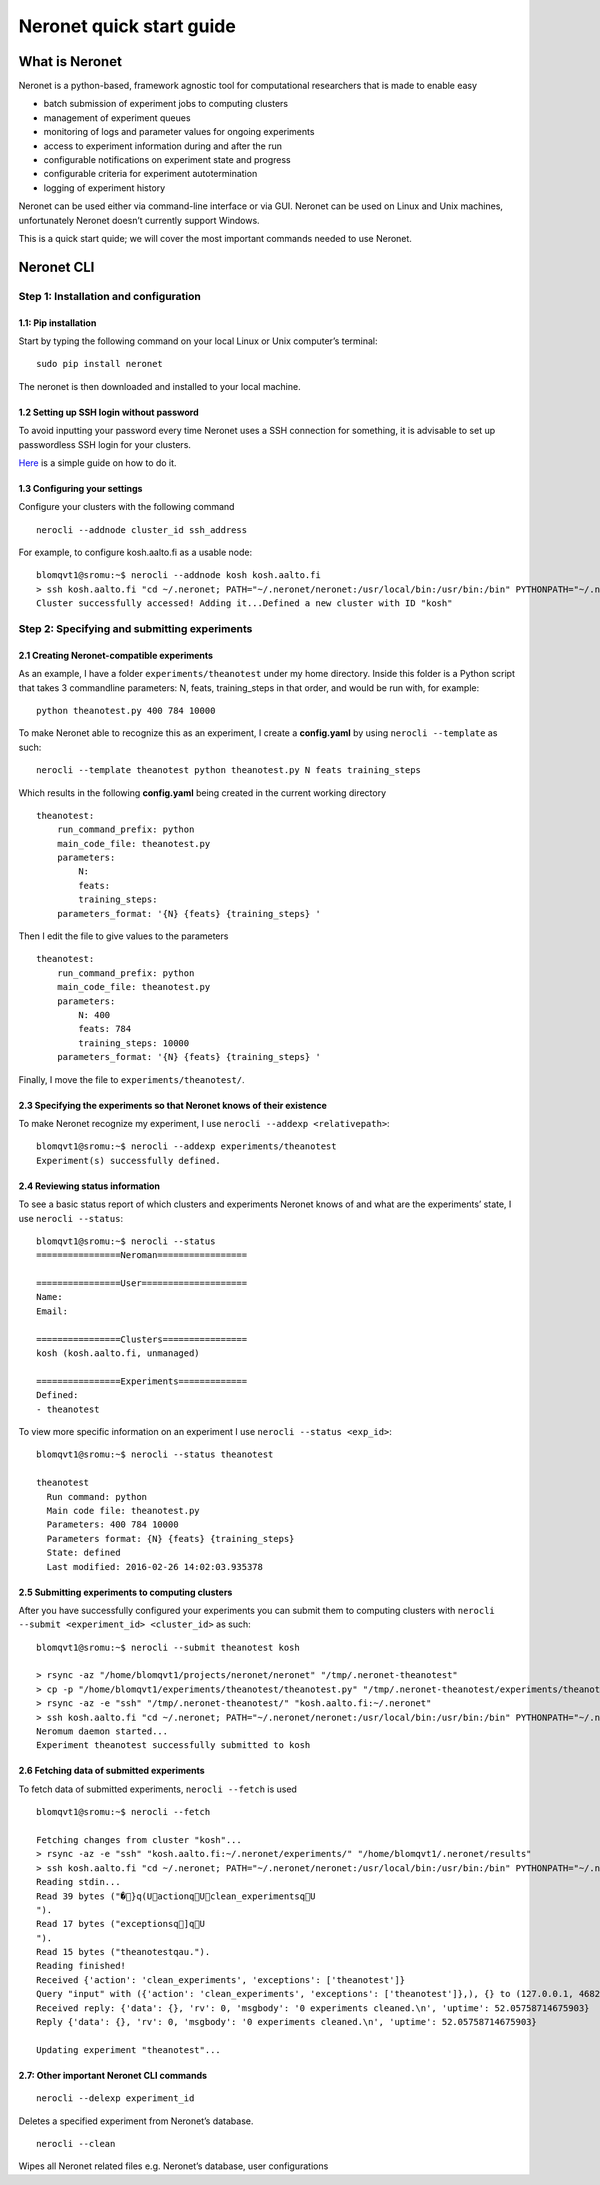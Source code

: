 Neronet quick start guide
=========================

What is Neronet
---------------

Neronet is a python-based, framework agnostic tool for computational
researchers that is made to enable easy

-  batch submission of experiment jobs to computing clusters
-  management of experiment queues
-  monitoring of logs and parameter values for ongoing experiments
-  access to experiment information during and after the run
-  configurable notifications on experiment state and progress
-  configurable criteria for experiment autotermination
-  logging of experiment history

Neronet can be used either via command-line interface or via GUI.
Neronet can be used on Linux and Unix machines, unfortunately Neronet
doesn’t currently support Windows.

This is a quick start quide; we will cover the most important commands
needed to use Neronet.

Neronet CLI
-----------

Step 1: Installation and configuration
~~~~~~~~~~~~~~~~~~~~~~~~~~~~~~~~~~~~~~

1.1: Pip installation
^^^^^^^^^^^^^^^^^^^^^

Start by typing the following command on your local Linux or Unix
computer’s terminal:

::

    sudo pip install neronet

The neronet is then downloaded and installed to your local machine.

1.2 Setting up SSH login without password
^^^^^^^^^^^^^^^^^^^^^^^^^^^^^^^^^^^^^^^^^

To avoid inputting your password every time Neronet uses a SSH connection
for something, it is advisable to set up passwordless SSH login for your clusters.

`Here 
<http://www.linuxproblem.org/art_9.html>`_ is a simple guide on how to do it.


1.3 Configuring your settings
^^^^^^^^^^^^^^^^^^^^^^^^^^^^^^

Configure your clusters with the following command

::

    nerocli --addnode cluster_id ssh_address

For example, to configure kosh.aalto.fi as a usable node:

::
    
    blomqvt1@sromu:~$ nerocli --addnode kosh kosh.aalto.fi
    > ssh kosh.aalto.fi "cd ~/.neronet; PATH="~/.neronet/neronet:/usr/local/bin:/usr/bin:/bin" PYTHONPATH="~/.neronet" python -V"
    Cluster successfully accessed! Adding it...Defined a new cluster with ID "kosh"

Step 2: Specifying and submitting experiments
~~~~~~~~~~~~~~~~~~~~~~~~~~~~~~~~~~~~~~~~~~~~~

2.1 Creating Neronet-compatible experiments
^^^^^^^^^^^^^^^^^^^^^^^^^^^^^^^^^^^^^^^^^^^

As an example, I have a folder ``experiments/theanotest`` under my home directory.
Inside this folder is a Python script that takes 3 commandline parameters:
N, feats, training_steps in that order, and would be run with, for example:

::

    python theanotest.py 400 784 10000

To make Neronet able to recognize this as an experiment, I 
create a **config.yaml** by using ``nerocli --template`` as such:

::

    nerocli --template theanotest python theanotest.py N feats training_steps

Which results in the following **config.yaml** being created in the current working directory

::

    theanotest:
        run_command_prefix: python
        main_code_file: theanotest.py
        parameters:
            N: 
            feats:
            training_steps:
        parameters_format: '{N} {feats} {training_steps} '

Then I edit the file to give values to the parameters

::

    theanotest:
        run_command_prefix: python
        main_code_file: theanotest.py
        parameters:
            N: 400
            feats: 784
            training_steps: 10000
        parameters_format: '{N} {feats} {training_steps} '

Finally, I move the file to ``experiments/theanotest/``.

2.3 Specifying the experiments so that Neronet knows of their existence
^^^^^^^^^^^^^^^^^^^^^^^^^^^^^^^^^^^^^^^^^^^^^^^^^^^^^^^^^^^^^^^^^^^^^^^

To make Neronet recognize my experiment, I use ``nerocli --addexp <relativepath>``:

::

    blomqvt1@sromu:~$ nerocli --addexp experiments/theanotest
    Experiment(s) successfully defined.

2.4 Reviewing status information
^^^^^^^^^^^^^^^^^^^^^^^^^^^^^^^^

To see a basic status report of which clusters and experiments Neronet
knows of and what are the experiments’ state, I use ``nerocli --status``:

::
    
    blomqvt1@sromu:~$ nerocli --status
    ================Neroman=================

    ================User====================
    Name: 
    Email: 

    ================Clusters================
    kosh (kosh.aalto.fi, unmanaged)

    ================Experiments=============
    Defined:
    - theanotest

To view more specific information on an experiment I use ``nerocli --status <exp_id>``:

::

    blomqvt1@sromu:~$ nerocli --status theanotest

    theanotest
      Run command: python
      Main code file: theanotest.py
      Parameters: 400 784 10000
      Parameters format: {N} {feats} {training_steps}
      State: defined
      Last modified: 2016-02-26 14:02:03.935378



2.5 Submitting experiments to computing clusters
^^^^^^^^^^^^^^^^^^^^^^^^^^^^^^^^^^^^^^^^^^^^^^^^

After you have successfully configured your experiments you can submit them to computing clusters with
``nerocli --submit <experiment_id> <cluster_id>`` as such:

::

    blomqvt1@sromu:~$ nerocli --submit theanotest kosh
    
    > rsync -az "/home/blomqvt1/projects/neronet/neronet" "/tmp/.neronet-theanotest"
    > cp -p "/home/blomqvt1/experiments/theanotest/theanotest.py" "/tmp/.neronet-theanotest/experiments/theanotest"
    > rsync -az -e "ssh" "/tmp/.neronet-theanotest/" "kosh.aalto.fi:~/.neronet"
    > ssh kosh.aalto.fi "cd ~/.neronet; PATH="~/.neronet/neronet:/usr/local/bin:/usr/bin:/bin" PYTHONPATH="~/.neronet" neromum --start"
    Neromum daemon started...
    Experiment theanotest successfully submitted to kosh

2.6 Fetching data of submitted experiments
^^^^^^^^^^^^^^^^^^^^^^^^^^^^^^^^^^^^^^^^^^

To fetch data of submitted experiments, ``nerocli --fetch`` is used

::

    blomqvt1@sromu:~$ nerocli --fetch
    
    Fetching changes from cluster "kosh"...
    > rsync -az -e "ssh" "kosh.aalto.fi:~/.neronet/experiments/" "/home/blomqvt1/.neronet/results"
    > ssh kosh.aalto.fi "cd ~/.neronet; PATH="~/.neronet/neronet:/usr/local/bin:/usr/bin:/bin" PYTHONPATH="~/.neronet" neromum --input"
    Reading stdin...
    Read 39 bytes ("�}q(UactionqUclean_experimentsqU
    ").
    Read 17 bytes ("exceptionsq]qU
    ").
    Read 15 bytes ("theanotestqau.").
    Reading finished!
    Received {'action': 'clean_experiments', 'exceptions': ['theanotest']}
    Query "input" with ({'action': 'clean_experiments', 'exceptions': ['theanotest']},), {} to (127.0.0.1, 46826)...
    Received reply: {'data': {}, 'rv': 0, 'msgbody': '0 experiments cleaned.\n', 'uptime': 52.05758714675903}
    Reply {'data': {}, 'rv': 0, 'msgbody': '0 experiments cleaned.\n', 'uptime': 52.05758714675903}
    
    Updating experiment "theanotest"...

2.7: Other important Neronet CLI commands
^^^^^^^^^^^^^^^^^^^^^^^^^^^^^^^^^^^^^^^^^

::

    nerocli --delexp experiment_id

Deletes a specified experiment from Neronet’s database.

::

    nerocli --clean

Wipes all Neronet related files e.g. Neronet’s database, user
configurations
